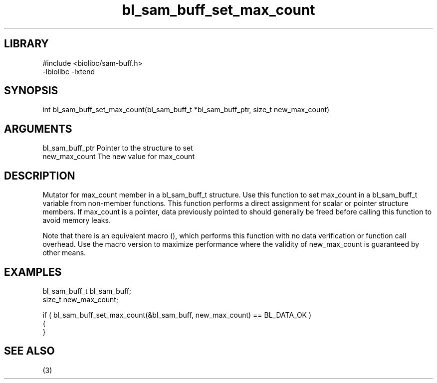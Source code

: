 \" Generated by c2man from bl_sam_buff_set_max_count.c
.TH bl_sam_buff_set_max_count 3

.SH LIBRARY
\" Indicate #includes, library name, -L and -l flags
.nf
.na
#include <biolibc/sam-buff.h>
-lbiolibc -lxtend
.ad
.fi

\" Convention:
\" Underline anything that is typed verbatim - commands, etc.
.SH SYNOPSIS
.PP
.nf 
.na
int     bl_sam_buff_set_max_count(bl_sam_buff_t *bl_sam_buff_ptr, size_t new_max_count)
.ad
.fi

.SH ARGUMENTS
.nf
.na
bl_sam_buff_ptr Pointer to the structure to set
new_max_count   The new value for max_count
.ad
.fi

.SH DESCRIPTION

Mutator for max_count member in a bl_sam_buff_t structure.
Use this function to set max_count in a bl_sam_buff_t variable
from non-member functions.  This function performs a direct
assignment for scalar or pointer structure members.  If
max_count is a pointer, data previously pointed to should
generally be freed before calling this function to avoid memory
leaks.

Note that there is an equivalent macro (), which performs
this function with no data verification or function call overhead.
Use the macro version to maximize performance where the validity
of new_max_count is guaranteed by other means.

.SH EXAMPLES
.nf
.na

bl_sam_buff_t   bl_sam_buff;
size_t          new_max_count;

if ( bl_sam_buff_set_max_count(&bl_sam_buff, new_max_count) == BL_DATA_OK )
{
}
.ad
.fi

.SH SEE ALSO

(3)

